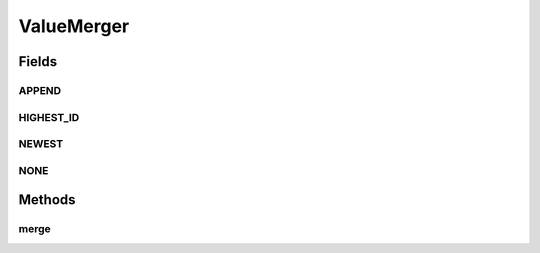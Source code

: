 .. java:import:: java.util Optional

.. java:import:: java.util ArrayList

.. java:import:: java.util Collection

ValueMerger
===========

.. java:package:: se.sics.kompics.config
   :noindex:

.. java:type:: public interface ValueMerger

   :author: Lars Kroll <lkroll@kth.se>

Fields
------
APPEND
^^^^^^

.. java:field:: public static final ValueMerger APPEND
   :outertype: ValueMerger

HIGHEST_ID
^^^^^^^^^^

.. java:field:: public static final ValueMerger HIGHEST_ID
   :outertype: ValueMerger

NEWEST
^^^^^^

.. java:field:: public static final ValueMerger NEWEST
   :outertype: ValueMerger

NONE
^^^^

.. java:field:: public static final Optional<ValueMerger> NONE
   :outertype: ValueMerger

Methods
-------
merge
^^^^^

.. java:method:: public ConfigValue merge(String key, ConfigValue oldValue, ConfigValue newValue, ConfigValueFactory cvFactory)
   :outertype: ValueMerger

